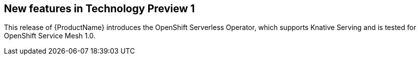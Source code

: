 // Module included in the following assemblies: 
// 
// * serverless/serverless-release-notes.adoc

[id="serverless-rn-new-features_{context}"]

////
**Feature** – Describe the new functionality available to the customer.
For enhancements, try to describe as specifically as possible where the customer
will see changes.
**Reason** – If known, include why has the enhancement been
implemented (use case, performance, technology, etc.).   For example, showcases
integration of X with Y, demonstrates Z API feature, includes latest framework
bug fixes.  There may not have been a 'problem' previously, but system behaviour
may have changed. 
**Result** – If changed, describe the current user experience
////

== New features in Technology Preview 1

This release of {ProductName} introduces the OpenShift Serverless Operator,
which supports Knative Serving and is tested for OpenShift Service Mesh 1.0.